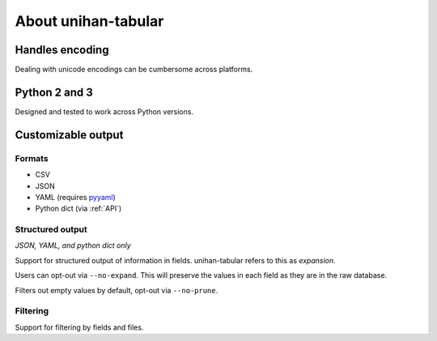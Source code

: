 .. _about:

====================
About unihan-tabular
====================

Handles encoding
----------------

Dealing with unicode encodings can be cumbersome across platforms.

Python 2 and 3
--------------

Designed and tested to work across Python versions.

Customizable output
-------------------

Formats
"""""""

- CSV
- JSON
- YAML (requires `pyyaml <http://pyyaml.org/>`_)
- Python dict (via :ref:`API`)

Structured output
"""""""""""""""""

*JSON, YAML, and python dict only*

Support for structured output of information in fields. unihan-tabular
refers to this as *expansion*.

Users can opt-out via ``--no-expand``. This will preserve the values in
each field as they are in the raw database.

Filters out empty values by default, opt-out via ``--no-prune``.

Filtering
"""""""""

Support for filtering by fields and files.

